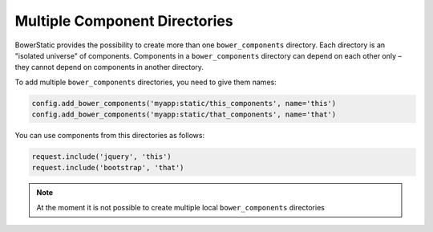 Multiple Component Directories
===============================

BowerStatic provides the possibility to create more than one
``bower_components`` directory. Each directory is an "isolated universe" of
components. Components in a ``bower_components`` directory can depend on each
other only – they cannot depend on components in another directory.

To add multiple ``bower_components`` directories, you need to give them
names:

.. code-block:: python

    config.add_bower_components('myapp:static/this_components', name='this')
    config.add_bower_components('myapp:static/that_components', name='that')

You can use components from this directories as follows:

.. code-block:: python

    request.include('jquery', 'this')
    request.include('bootstrap', 'that')

.. note:: At the moment it is not possible to create multiple local
          ``bower_components`` directories


